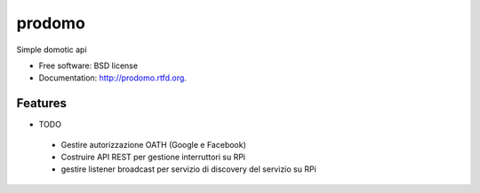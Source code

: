 ===============================
prodomo
===============================

.. image:: https://badge.fury.io/py/prodomo.png
    :target: http://badge.fury.io/py/prodomo

.. image:: https://travis-ci.org/giupo/prodomo.png?branch=master
        :target: https://travis-ci.org/giupo/prodomo

.. image:: https://pypip.in/d/prodomo/badge.png
        :target: https://pypi.python.org/pypi/prodomo


Simple domotic api

* Free software: BSD license
* Documentation: http://prodomo.rtfd.org.

Features
--------

* TODO
 * Gestire autorizzazione OATH (Google e Facebook)
 * Costruire API REST per gestione interruttori su RPi
 * gestire listener broadcast per servizio di discovery del servizio su RPi

